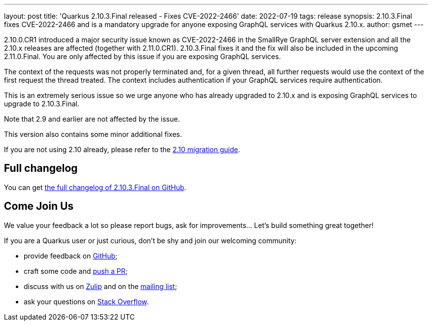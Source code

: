 ---
layout: post
title: 'Quarkus 2.10.3.Final released - Fixes CVE-2022-2466'
date: 2022-07-19
tags: release
synopsis: 2.10.3.Final fixes CVE-2022-2466 and is a mandatory upgrade for anyone exposing GraphQL services with Quarkus 2.10.x.
author: gsmet
---

2.10.0.CR1 introduced a major security issue known as CVE-2022-2466 in the SmallRye GraphQL server extension and all the 2.10.x releases are affected (together with 2.11.0.CR1).
2.10.3.Final fixes it and the fix will also be included in the upcoming 2.11.0.Final.
You are only affected by this issue if you are exposing GraphQL services.

The context of the requests was not properly terminated and, for a given thread, all further requests would use the context of the first request the thread treated.
The context includes authentication if your GraphQL services require authentication.

This is an extremely serious issue so we urge anyone who has already upgraded to 2.10.x and is exposing GraphQL services to upgrade to 2.10.3.Final.

Note that 2.9 and earlier are not affected by the issue.

This version also contains some minor additional fixes.

If you are not using 2.10 already, please refer to the https://github.com/quarkusio/quarkus/wiki/Migration-Guide-2.10[2.10 migration guide].

== Full changelog

You can get https://github.com/quarkusio/quarkus/releases/tag/2.10.3.Final[the full changelog of 2.10.3.Final on GitHub].

== Come Join Us

We value your feedback a lot so please report bugs, ask for improvements... Let's build something great together!

If you are a Quarkus user or just curious, don't be shy and join our welcoming community:

 * provide feedback on https://github.com/quarkusio/quarkus/issues[GitHub];
 * craft some code and https://github.com/quarkusio/quarkus/pulls[push a PR];
 * discuss with us on https://quarkusio.zulipchat.com/[Zulip] and on the https://groups.google.com/d/forum/quarkus-dev[mailing list];
 * ask your questions on https://stackoverflow.com/questions/tagged/quarkus[Stack Overflow].

